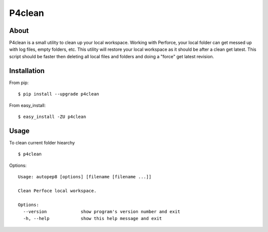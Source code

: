 P4clean
========

About
-----
P4clean is a small utility to clean up your local workspace. Working with Perforce, your local folder can get messed up with log files, empty folders, etc. This utility will restore your local workspace as it should be after a clean get latest. This script should be faster then deleting all local files and folders and doing a "force" get latest revision.


Installation
------------
From pip::

    $ pip install --upgrade p4clean

From easy_install::

    $ easy_install -ZU p4clean


Usage
-----
To clean current folder hiearchy ::

    $ p4clean 

Options::

    Usage: autopep8 [options] [filename [filename ...]]

    Clean Perfoce local workspace.

    Options:
      --version             show program's version number and exit
      -h, --help            show this help message and exit
